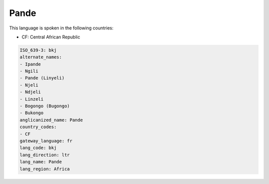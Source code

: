.. _bkj:

Pande
=====

This language is spoken in the following countries:

* CF: Central African Republic

.. code-block:: yaml

    ISO_639-3: bkj
    alternate_names:
    - Ipande
    - Ngili
    - Pande (Linyeli)
    - Njeli
    - Ndjeli
    - Linzeli
    - Bogongo (Bugongo)
    - Bukongo
    anglicanized_name: Pande
    country_codes:
    - CF
    gateway_language: fr
    lang_code: bkj
    lang_direction: ltr
    lang_name: Pande
    lang_region: Africa
    
